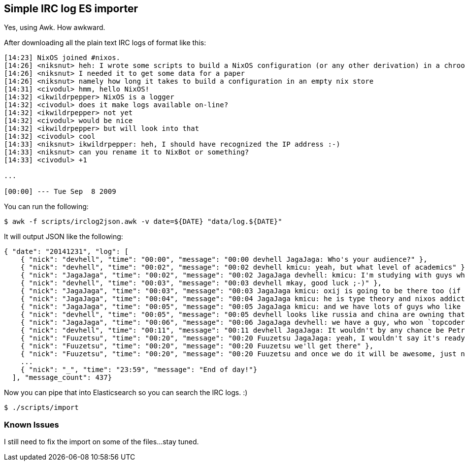 == Simple IRC log ES importer

Yes, using Awk. How awkward.

After downloading all the plain text IRC logs of format like this:

[source]
----
[14:23] NixOS joined #nixos.
[14:26] <niksnut> heh: I wrote some scripts to build a NixOS configuration (or any other derivation) in a chroot last night
[14:26] <niksnut> I needed it to get some data for a paper
[14:26] <niksnut> namely how long it takes to build a configuration in an empty nix store
[14:31] <civodul> hmm, hello NixOS!
[14:32] <ikwildrpepper> NixOS is a logger
[14:32] <civodul> does it make logs available on-line?
[14:32] <ikwildrpepper> not yet
[14:32] <civodul> would be nice
[14:32] <ikwildrpepper> but will look into that
[14:32] <civodul> cool
[14:33] <niksnut> ikwildrpepper: heh, I should have recognized the IP address :-)
[14:33] <niksnut> can you rename it to NixBot or something?
[14:33] <civodul> +1

...

[00:00] --- Tue Sep  8 2009
----

You can run the following:

[source]
----
$ awk -f scripts/irclog2json.awk -v date=${DATE} "data/log.${DATE}"
----

It will output JSON like the following:

[source]
----

{ "date": "20141231", "log": [
    { "nick": "devhell", "time": "00:00", "message": "00:00 devhell JagaJaga: Who's your audience?" },
    { "nick": "devhell", "time": "00:02", "message": "00:02 devhell kmicu: yeah, but what level of academics" },
    { "nick": "JagaJaga", "time": "00:02", "message": "00:02 JagaJaga devhell: kmicu: I'm studying with guys who won this lots of times. https://en.wikipedia.org/wiki/ACM_International_Collegiate_Programming_Contest So my audience is computer science students (from the 1st to the last grade)" },
    { "nick": "devhell", "time": "00:03", "message": "00:03 devhell mkay, good luck ;-)" },
    { "nick": "JagaJaga", "time": "00:03", "message": "00:03 JagaJaga kmicu: oxij is going to be there too (if you know him) :D" },
    { "nick": "JagaJaga", "time": "00:04", "message": "00:04 JagaJaga kmicu: he is type theory and nixos addict. So he was the one who suggested me to use this system" },
    { "nick": "JagaJaga", "time": "00:05", "message": "00:05 JagaJaga kmicu: and we have lots of guys who like category theory, type theory, functional languages etc" },
    { "nick": "devhell", "time": "00:05", "message": "00:05 devhell looks like russia and china are owning that contest" },
    { "nick": "JagaJaga", "time": "00:06", "message": "00:06 JagaJaga devhell: we have a guy, who won `topcoder` this year" },
    { "nick": "devhell", "time": "00:11", "message": "00:11 devhell JagaJaga: It wouldn't by any chance be Petr Mitrichev?" },
    { "nick": "Fuuzetsu", "time": "00:20", "message": "00:20 Fuuzetsu JagaJaga: yeah, I wouldn't say it's ready for general use yet" },
    { "nick": "Fuuzetsu", "time": "00:20", "message": "00:20 Fuuzetsu we'll get there" },
    { "nick": "Fuuzetsu", "time": "00:20", "message": "00:20 Fuuzetsu and once we do it will be awesome, just not yet ;)" },
    ...
    { "nick": "_", "time": "23:59", "message": "End of day!"}
  ], "message_count": 437}
----

Now you can pipe that into Elasticsearch so you can search the IRC logs. :)

[source]
----
$ ./scripts/import
----

=== Known Issues

I still need to fix the import on some of the files...stay tuned.

